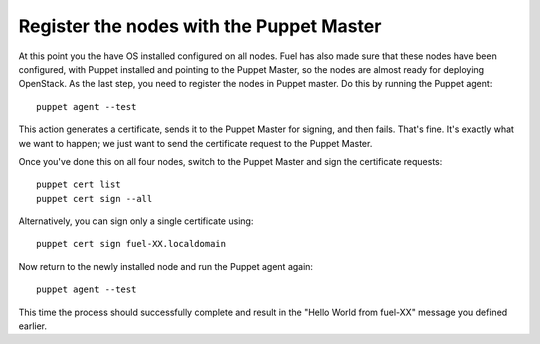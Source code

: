 Register the nodes with the Puppet Master
^^^^^^^^^^^^^^^^^^^^^^^^^^^^^^^^^^^^^^^^^

At this point you the have OS installed configured on all nodes. Fuel
has also made sure that these nodes have been configured, with Puppet
installed and pointing to the Puppet Master, so the nodes are almost
ready for deploying OpenStack. As the last step, you need to register the
nodes in Puppet master. Do this by running the Puppet agent::



    puppet agent --test



This action generates a certificate, sends it to the Puppet Master for
signing, and then fails. That's fine. It's exactly what we want to
happen; we just want to send the certificate request to the Puppet
Master.



Once you've done this on all four nodes, switch to the Puppet Master
and sign the certificate requests::



    puppet cert list
    puppet cert sign --all



Alternatively, you can sign only a single certificate using::



    puppet cert sign fuel-XX.localdomain



Now return to the newly installed node and run the Puppet agent again::



    puppet agent --test



This time the process should successfully complete and result in the
"Hello World from fuel-XX" message you defined earlier.
